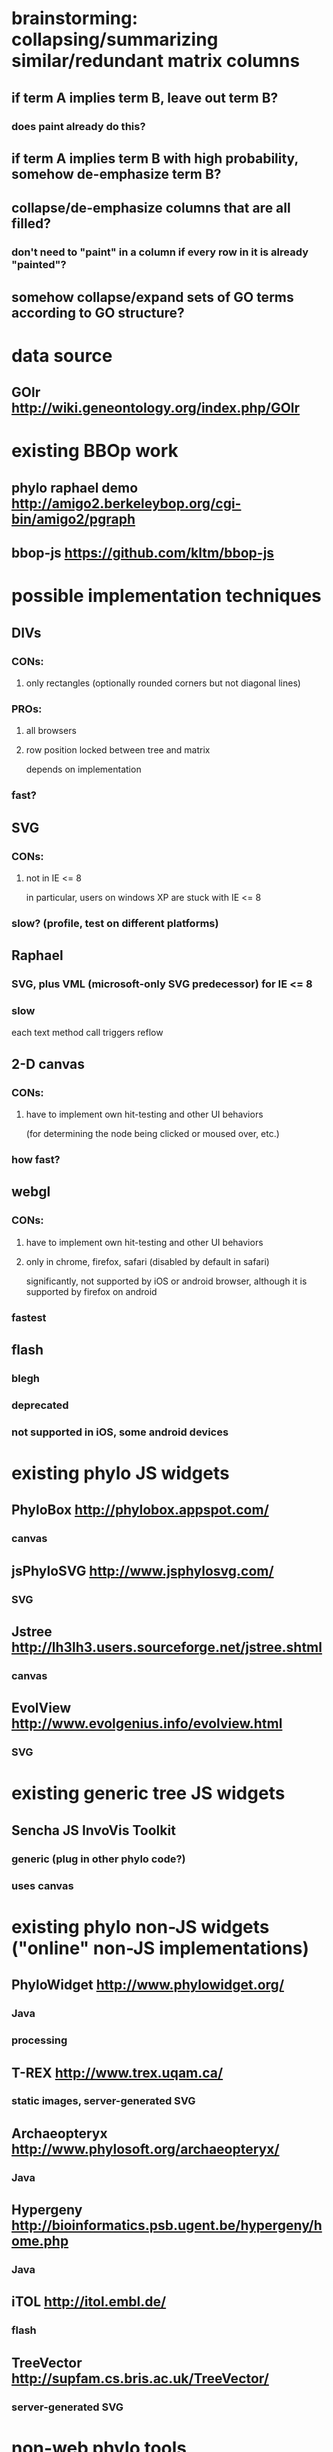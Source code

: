 * brainstorming: collapsing/summarizing  similar/redundant matrix columns
** if term A implies term B, leave out term B?
*** does paint already do this?
** if term A implies term B with high probability, somehow de-emphasize term B?
** collapse/de-emphasize columns that are all filled?
*** don't need to "paint" in a column if every row in it is already "painted"?
** somehow collapse/expand sets of GO terms according to GO structure?
* data source
** GOlr  http://wiki.geneontology.org/index.php/GOlr
* existing BBOp work
** phylo raphael demo http://amigo2.berkeleybop.org/cgi-bin/amigo2/pgraph
** bbop-js  https://github.com/kltm/bbop-js
* possible implementation techniques
** DIVs
*** CONs:
**** only rectangles (optionally rounded corners but not diagonal lines)
*** PROs:
**** all browsers
**** row position locked between tree and matrix
depends on implementation
*** fast?
** SVG
*** CONs:
**** not in IE <= 8
in particular, users on windows XP are stuck with IE <= 8
*** slow? (profile, test on different platforms)
** Raphael
*** SVG, plus VML (microsoft-only SVG predecessor) for IE <= 8
*** slow
each text method call triggers reflow
** 2-D canvas
*** CONs:
**** have to implement own hit-testing and other UI behaviors
(for determining the node being clicked or moused over, etc.)
*** how fast?
** webgl
*** CONs:
**** have to implement own hit-testing and other UI behaviors
**** only in chrome, firefox, safari (disabled by default in safari)
significantly, not supported by iOS or android browser, although
it is supported by firefox on android
*** fastest
** flash
*** blegh
*** deprecated
*** not supported in iOS, some android devices
* existing phylo JS widgets
** PhyloBox  http://phylobox.appspot.com/
*** canvas
** jsPhyloSVG  http://www.jsphylosvg.com/
*** SVG
** Jstree  http://lh3lh3.users.sourceforge.net/jstree.shtml
*** canvas
** EvolView  http://www.evolgenius.info/evolview.html
*** SVG
* existing generic tree JS widgets
** Sencha JS InvoVis Toolkit
*** generic (plug in other phylo code?)
*** uses canvas
* existing phylo non-JS widgets ("online" non-JS implementations)
** PhyloWidget  http://www.phylowidget.org/
*** Java
*** processing
** T-REX  http://www.trex.uqam.ca/
*** static images, server-generated SVG
** Archaeopteryx  http://www.phylosoft.org/archaeopteryx/
*** Java
** Hypergeny  http://bioinformatics.psb.ugent.be/hypergeny/home.php
*** Java
** iTOL  http://itol.embl.de/
*** flash
** TreeVector  http://supfam.cs.bris.ac.uk/TreeVector/
*** server-generated SVG
* non-web phylo tools
** ETE  http://ete.cgenomics.org/
* existing phylo functionality
This is phylo tree functionality I've seen in other tools, with notes about
where I saw it.  I've included strawman priorities that reflect my
my understanding; #A, here, means "stuff that we want to be in the first
iteration", #C means "maybe someday later".  No priority means I don't know
what it should be.

** data visualization
*** [#A] visually distinguish speciation vs. gene duplication
PAINT
*** [#A] style tree leaves
PAINT, many others
*** style subtrees
ETE
*** highlight tree paths
AMIGO2
*** show heatmap (matrix) for each tree node/leaf
PAINT, ETE
** input data
*** [#A] GOlr
*** [#C] newick/NH
*** [#C] nexus
*** [#C] phyloxml
** UI tree manipulation
*** [#A] ladderize
biopython Bio.Phylo.BaseTree.TreeMixin.ladderize,
org.paint.gui.genetree.ladder
*** [#A] collapse subtree
PAINT
*** [#A] prune subtree
PAINT
*** [#A] reroot at node
PAINT, Jstree
*** drag subtree
AMIGO2
*** rotate at node
phylobox
** programmer-oriented tree ops
*** iterate
*** get common ancestor
*** search
* found so far
** graffle.js window.onload
old test code?  it's causing a (non-fatal) error because there's
no container element named "holder" on the page
** firefox profiling (linux):
*** slowness from getBBox that's called from paper.text()
call stack: text->theText->setFillAndStroke->tuneText->getBBox
text added at phylo.js lines 194 and 950
**** paper.text also called from graph_connection
*** getBBox also called from get_path_between_info in phylo.js
*** commenting out text-related stuff makes initial drawing much faster
**** total time (from profiling page load) with text:
10255 ms
10429 ms
10567 ms
**** total time without text:
2711 ms
2319 ms
2308 ms
**** total time with text and non-loop text getBBox, r1.5.2
11245 ms
11285 ms
11367 ms
**** total time with text and loop text getBBox, r1.5.2
11550 ms
11630 ms
11889 ms
**** total time with text and proper non-loop text getBBox, r1.5.2
18986 ms
11358 ms
11486 ms
**** total time with non-try/catch getBBox, r1.5.2
11624 ms
11628 ms
** safari profiling (windows)
*** logging taking huge amounts of time
*** can't turn logging off globally?
apparently have to edit each JS file where there's a logger?
*** profile (self time) with DEBUG in various loggers turned off:
getBBox: 43%
getPropertyValue: 11%
** chrome profiling (linux) with loggers off
getBBox: 57%
setFillAndStroke: 11%
$: 6%
tuneText: 5%
** chrome profiling (windows) with loggers off
getBBox: 56%
setFillAndStroke: 10%
$: 6.73%
tuneText: 5.05%
*** chrome "timeline" tool, "frames" section, shows reflows
**** style invalidation and style recalculation interleaved
each element gets its style set and then getBBox is called
**** layout recalculation gets longer as more elements are added
layout times go from ~.2 ms to ~.7 ms
there's a few layouts per phylo node
** IE9 profiling
total time: 5367 ms
getBBox: 3536 ms
appendChild: 211 ms
setAttribute: 207 ms
** chrome timeline "frames" view shows browser relayout events

2/3 happening from
* example GOlr use in JS
** GOlr REPL
http://amigo2.berkeleybop.org/cgi-bin/amigo2/repl
** amigo search
http://amigo2.berkeleybop.org/cgi-bin/amigo2/amigo?mode=search
** bbop example golr sessions
[[http://wiki.geneontology.org/index.php/Example_GOlr_Sessions#Startup_code_for_REPL_environment.]]

// [Session start.]
go;
// [object Object]
bbop.core.what_is(go);
// "bbop.golr.manager.jquery"
go.set_id("UniProtKB:Q9UBY0");
// "id:UniProtKB:Q9UBY0"
go.fetch();
//
data;
// null
go.search();
// "http://golr.berkeleybop.org/select?defType=edismax&qt=standard&indent=on&wt=json&rows=10&start=0&fl=*%2Cscore&facet=true&facet.mincount=1&facet.sort=count&json.nl=arrarr&facet.limit=25&q=id:UniProtKB:Q9UBY0&packet=1&callback_type=search"
// Returned value placed in [data].
data;
// [object Object]
dump(data);
// [object Object]
dump(data.raw());
* architecture
** phylo tree widget
*** gets layout from tree model
** examples: subclasses of graph (in "bracket" and "tree")
** separate layout class, or get layout from tree model?
* strawman API
** gene tree widget
*** Constructor
phylo_tree(tree, layout)

The alternative here would be to pass in nodes and edges individually,
as the existing raphael AMIGO2 phylo tree does.  But IIRC Seth
wanted to move away from that.
*** Events:
**** movement events:
These would fire when the user does something that results in nodes
in the tree widget moving, e.g., dragging a node or a subtree,
rotating an internal node, etc.  A matrix widget could add handlers for
these events to animate row movement to keep rows aligned with the
tree.
In the matrix, moving those HTML elements may involves housekeeping
that has to be done at the beginning and/or end of a move, so I've
included start, end, and movement events here.  
***** node_move_start(node_id_list, start_position_list)
***** node_move(node_id_list, cur_position_list)
***** node_move_end(node_id_list, end_position_list)
**** click events:
***** node_click(node_id)
***** connection_click(parent_node_id, child_node_id)
not sure if we need this one
**** mouseenter/leave events:
or should these be hover events?  or should we have both?
***** node_mouseenter(node_id)
default behavior: highlight the path from the root to this node?
***** node_mouseleave(node_id)
***** connection_mouseenter(parent_node_id, child_node_id)
default behavior: show branch length?
***** connection_mouseleave(parent_node_id, child_node_id)
**** tree change events:
see also tree manipulation methods, below
***** alternative 1: fine-grained
****** subtree_hidden(node_id)
****** subtree_pruned(node_id)
****** rerooted(node_id)
***** alternative 2: coarse-grained
****** tree_changed(new_tree, new_layout)
*** Methods:
**** layout
***** set_layout(layout)
used to pass a new layout
e.g., if the user wants to switch from ascending to descending
ladderization
**** styling
"styling" here refers to setting CSS styles (e.g., text color,
background color/image, border color/thickness, etc.).
Return values would be the previous style (for situations where
you want to style things temporarily, e.g. for highlighting a node
bon mouseover, you would hang on to the return value from this method
and then call the styling method again with that value later to
restore the original style)
***** style_nodes(node_id_list, style)
e.g., one style_nodes call for all of the speciation internal nodes,
to set them to show circles, and a second style_nodes call for
all of the gene duplication internal nodes, to set them to show
squares
***** style_subtree(node_id, node_style, connection_style)
***** style_path(ancestor_node_id, descendent_node_id, node_style, connection_style)
error: descendent_node is not a descendant of ancestor_node
**** tree manipulation
***** alternative 1: fine-grained
widget would have to understand how to get a new layout, or
have built-in some knowledge about how layout changes when nodes
go away
****** hide_subtree(node_id)
****** prune_subtree(node_id)
****** reroot(node_id)
show only subtree rooted at node
***** alternative 2: coarse-grained
just provide a whole new tree
In this case, knowledge about hiding/pruning subtrees and re-rooting
the tree would be pushed out into the code that embeds the widget.
****** set_tree(tree, layout)
*** Properties:
**** styles
these would have default values that could be overridden
***** node_style
for internal nodes
***** leaf_style
***** connection_style
***** node_highlight
by default, nodes, leaves, and connections would get the
highlight style added when they get moused over
***** leaf_highlight
***** connection_highlight

